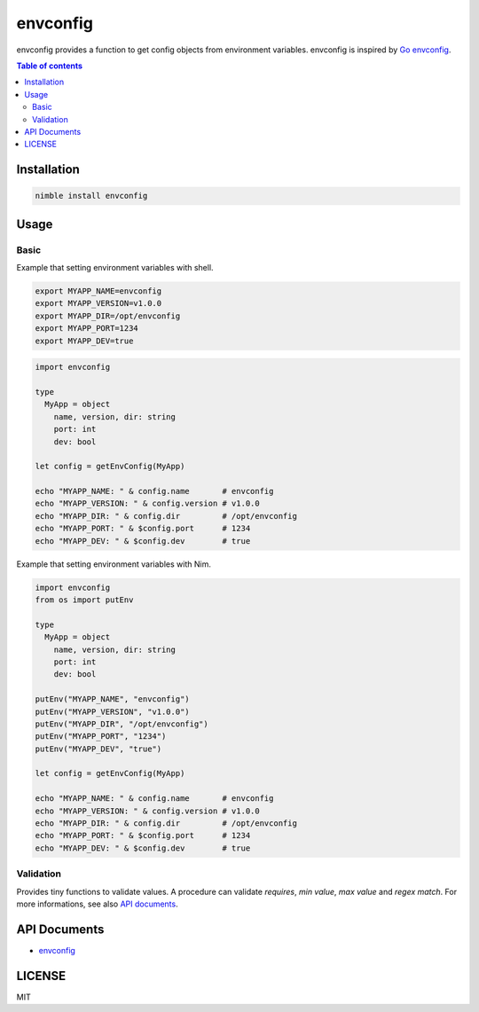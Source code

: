 #########
envconfig
#########

|nimble-version| |nimble-install| |nimble-docs| |gh-actions|

envconfig provides a function to get config objects from environment variables.
envconfig is inspired by `Go envconfig <https://github.com/kelseyhightower/envconfig>`_.

.. contents:: Table of contents
   :depth: 3

************
Installation
************

.. code-block:: Bash

   nimble install envconfig

*****
Usage
*****

-----
Basic
-----

Example that setting environment variables with shell.

.. code-block:: Bash

   export MYAPP_NAME=envconfig
   export MYAPP_VERSION=v1.0.0
   export MYAPP_DIR=/opt/envconfig
   export MYAPP_PORT=1234
   export MYAPP_DEV=true

.. code-block:: Nim

   import envconfig

   type
     MyApp = object
       name, version, dir: string
       port: int
       dev: bool

   let config = getEnvConfig(MyApp)

   echo "MYAPP_NAME: " & config.name       # envconfig
   echo "MYAPP_VERSION: " & config.version # v1.0.0
   echo "MYAPP_DIR: " & config.dir         # /opt/envconfig
   echo "MYAPP_PORT: " & $config.port      # 1234
   echo "MYAPP_DEV: " & $config.dev        # true

Example that setting environment variables with Nim.

.. code-block:: Nim

  import envconfig
  from os import putEnv

  type
    MyApp = object
      name, version, dir: string
      port: int
      dev: bool

  putEnv("MYAPP_NAME", "envconfig")
  putEnv("MYAPP_VERSION", "v1.0.0")
  putEnv("MYAPP_DIR", "/opt/envconfig")
  putEnv("MYAPP_PORT", "1234")
  putEnv("MYAPP_DEV", "true")

  let config = getEnvConfig(MyApp)

  echo "MYAPP_NAME: " & config.name       # envconfig
  echo "MYAPP_VERSION: " & config.version # v1.0.0
  echo "MYAPP_DIR: " & config.dir         # /opt/envconfig
  echo "MYAPP_PORT: " & $config.port      # 1234
  echo "MYAPP_DEV: " & $config.dev        # true

----------
Validation
----------

Provides tiny functions to validate values.
A procedure can validate `requires`, `min value`, `max value` and `regex match`.
For more informations, see also `API documents <https://jiro4989.github.io/envconfig/envconfig.html>`_.

*************
API Documents
*************

* `envconfig <https://jiro4989.github.io/envconfig/envconfig.html>`_

*******
LICENSE
*******

MIT

.. |nimble-version| image:: https://nimble.directory/ci/badges/envconfig/version.svg
   :target: https://nimble.directory/ci/badges/envconfig/nimdevel/output.html
.. |nimble-install| image:: https://nimble.directory/ci/badges/envconfig/nimdevel/status.svg
   :target: https://nimble.directory/ci/badges/envconfig/nimdevel/output.html
.. |nimble-docs| image:: https://nimble.directory/ci/badges/envconfig/nimdevel/docstatus.svg
   :target: https://nimble.directory/ci/badges/envconfig/nimdevel/doc_build_output.html
.. |gh-actions| image:: https://github.com/jiro4989/envconfig/workflows/build/badge.svg
   :target: https://github.com/jiro4989/envconfig/actions
